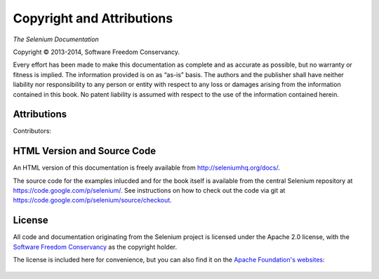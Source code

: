 ==========================
Copyright and Attributions
==========================

*The Selenium Documentation*

.. |copy|   unicode:: U+000A9 .. COPYRIGHT SIGN

Copyright |copy| 2013-2014, Software Freedom Conservancy.

Every effort has been made to make this documentation as complete and
as accurate as possible, but no warranty or fitness is implied.  The
information provided is on as “as-is” basis.  The authors and the
publisher shall have neither liability nor responsibility to any
person or entity with respect to any loss or damages arising from the
information contained in this book.  No patent liability is assumed
with respect to the use of the information contained herein.

Attributions
============

Contributors:
  .. include:: authors.rst

HTML Version and Source Code
============================

An HTML version of this documentation is freely available from
http://seleniumhq.org/docs/.

The source code for the examples inlucded and for the book itself is
available from the central Selenium repository at
https://code.google.com/p/selenium/.  See instructions on how to check
out the code via git at
https://code.google.com/p/selenium/source/checkout.

.. _license:

License
=======

All code and documentation originating from the Selenium project is
licensed under the Apache 2.0 license, with the `Software Freedom
Conservancy`_ as the copyright holder.

The license is included here for convenience, but you can also find it
on the `Apache Foundation's websites`_:

   .. include:: COPYING
      :literal:

.. _Software Freedom Conservancy: http://sfconservancy.org/
.. _Apache Foundation's websites: http://www.apache.org/licenses/LICENSE-2.0.html
